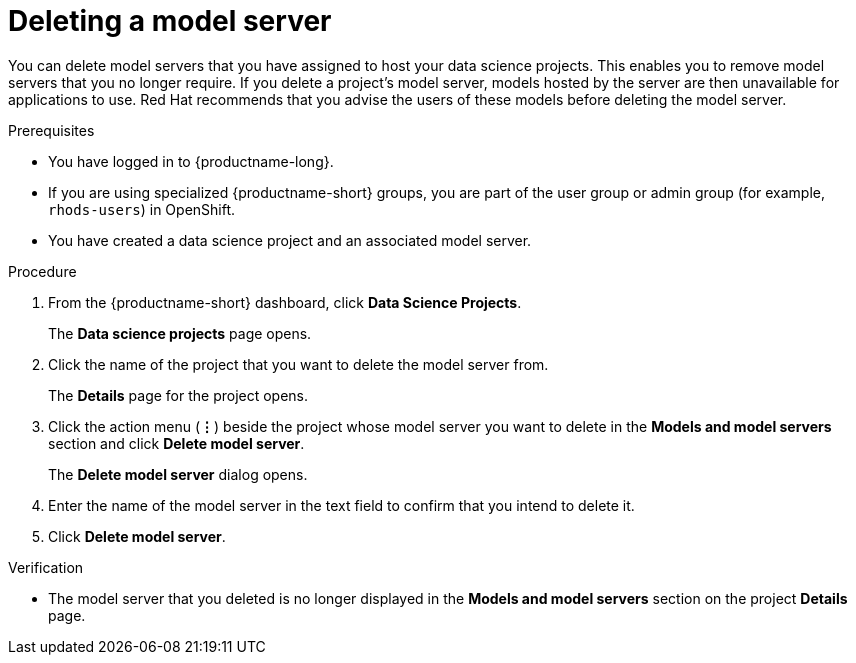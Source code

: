 :_module-type: PROCEDURE

[id="deleting-a-model-server_{context}"]
= Deleting a model server

[role='_abstract']
You can delete model servers that you have assigned to host your data science projects. This enables you to remove model servers that you no longer require. If you delete a project's model server, models hosted by the server are then unavailable for applications to use. Red Hat recommends that you advise the users of these models before deleting the model server. 

.Prerequisites
* You have logged in to {productname-long}.
* If you are using specialized {productname-short} groups, you are part of the user group or admin group (for example, `rhods-users`) in OpenShift.
* You have created a data science project and an associated model server.

.Procedure
. From the {productname-short} dashboard, click *Data Science Projects*.
+
The *Data science projects* page opens.
. Click the name of the project that you want to delete the model server from.
+
The *Details* page for the project opens.
. Click the action menu (*&#8942;*) beside the project whose model server you want to delete in the *Models and model servers* section and click *Delete model server*.
+
The *Delete model server* dialog opens.
. Enter the name of the model server in the text field to confirm that you intend to delete it.
. Click *Delete model server*.

.Verification
* The model server that you deleted is no longer displayed in the *Models and model servers* section on the project *Details* page.

//[role='_additional-resources']
//.Additional resources
